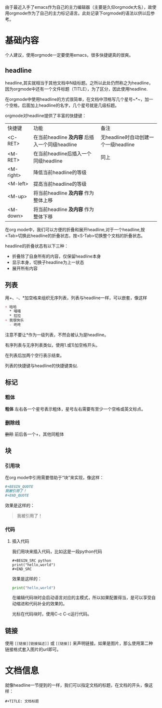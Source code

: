 由于最近入手了emacs作为自己的主力编辑器（主要是久仰orgmode大名），故使用orgmode作为了自己的主力标记语言。此处记录下orgmode的语法以供以后参考。
* 基础内容
个人建议，使用orgmode一定要使用emacs，很多快捷键真的很爽。

** headline
headline,其实就相当于其他文档中N级标题。之所以此处仍然称之为headline，因为orgmode中还有一个文件标题（TITLE），为了区分，因此使用headline.

在orgmode中使用headline的方式很简单，在文档中顶格写几个星号~*~，加一个空格，后面加上headline的名字，几个星号就是几级标题。

orgmode对headline提供了丰富的快捷键：
| 快捷键      | 功能                                       | 备注                              |
| <C-RET>   | 在当前headline *及内容* 后插入一个同级headline | 无headline时自动创建一个一级headline |
| <M-RET>   | 在当前headline后插入一个同级headline          | 同上                              |
| <M-right> | 降低当前headline的等级                       |                                  |
| <M-left>  | 提高当前headline的等级                       |                                  |
| <M-up>    | 将当前headline *及内容* 作为整体上移           |                                  |
| <M-down>  | 将当前headline *及内容* 作为整体下移           |                                  |

在org mode中，我们可以方便的折叠和展开headline,对于一个headline,按<Tab>切换此headline的折叠状态，按<S-Tab>切换整个文档的折叠状态。

headline的折叠状态有以下三种：
+ 折叠除了自身所有的内容，仅保留headline本身
+ 显示本身，切换子headline为上一状态
+ 展开所有内容

** 列表
用+、-、*加空格来组织无序列表，列表与headline一样，可以嵌套，像这样
#+BEGIN_SRC org
  + 哈哈
    ,* 嘻嘻
    ,* 拉拉
  + 我很快乐
    - 咚咚 
#+END_SRC
注意不要让*作为一级列表，不然会被认为是headline。

有序列表与无序列表类似，使用1.或1)加空格开头。

在列表后加两个空行表示结束。

列表的快捷键与headline的快捷键类似.
** 标记
*** 粗体
*粗体* 左右各一个星号表示粗体，星号左右需要有至少一个空格或英文标点。
*** 删除线
+删除+ 前后各一个+，其他同粗体
** 块
*** 引用块
在org mode中引用需要借助于“块”来实现，像这样：
#+BEGIN_SRC org
  ,#+BEGIN_QUOTE
  我被引用了！
  ,#+END_QUOTE
#+END_SRC
效果是这样的：
#+BEGIN_QUOTE
我被引用了！
#+END_QUOTE
*** 代码
**** 插入代码
我们用块来插入代码，比如这是一段python代码
#+BEGIN_EXAMPLE
#+BEGIN_SRC python
print("hello,world")
#+END_SRC
#+END_EXAMPLE
效果是这样的：
#+BEGIN_SRC python
  print("hello,world")
#+END_SRC
在编辑代码块时会启动语言对应的主模式，所以如果配置得当，是可以享受自动缩进和代码补全的效果的。

光标在代码块时，使用C-c C-c运行代码。
** 链接
使用 =[[链接][链接描述]]= 或 =[[链接]]= 来声明链接。如果是图片，那么使用第二种链接格式套入图片的url即可。
* 文档信息
就像headline一节提到的一样，我们可以指定文档的标题，在文档的开头，像这样：
#+BEGIN_EXAMPLE
#+TITLE: 文档标题
#+END_EXAMPLE

